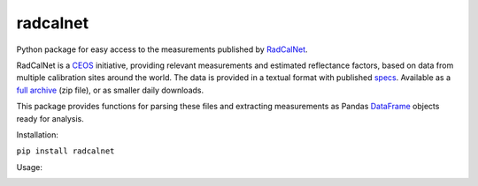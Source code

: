 =========
radcalnet
=========

|Build Status|_ |Coverage Status|

Python package for easy access to the measurements published by RadCalNet_.

RadCalNet is a CEOS_ initiative, providing relevant measurements and estimated reflectance
factors, based on data from multiple calibration sites around the world.
The data is provided in a textual format with published specs_. Available as a `full archive`_
(zip file), or as smaller daily downloads.

This package provides functions for parsing these files and extracting measurements as
Pandas DataFrame_ objects ready for analysis.

.. _RadCalNet: https://www.radcalnet.org

.. _CEOS: http://ceos.org/

.. _specs: https://www.radcalnet.org/documentation/RadCalNetGenDoc/R2-RadCalNetRequirements-DataFormatSpecification_V8.pdf

.. _full archive: https://www.radcalnet.org/allData

.. _DataFrame: https://pandas.pydata.org/pandas-docs/stable/generated/pandas.DataFrame.html

.. |Build Status| image:: https://travis-ci.org/satellogic/radcalnet.svg?branch=master
	          :alt: Build Status
.. _Build Status: https://travis-ci.org/satellogic/radcalnet

.. |Coverage Status| image:: https://satellogic.github.io/radcalnet/coverage.svg
                     :alt: Coverage Status

Installation:

``pip install radcalnet``



Usage:

.. image:: https://user-images.githubusercontent.com/17533233/43774947-9278c6e2-9a53-11e8-8b74-684904b8a4b7.png
